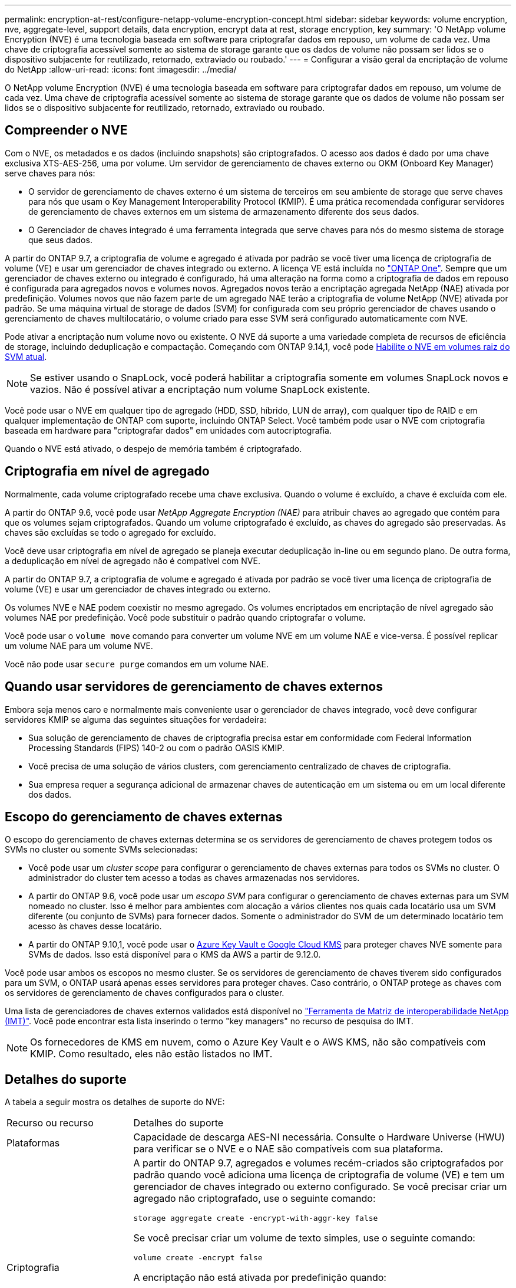 ---
permalink: encryption-at-rest/configure-netapp-volume-encryption-concept.html 
sidebar: sidebar 
keywords: volume encryption, nve, aggregate-level, support details, data encryption, encrypt data at rest, storage encryption, key 
summary: 'O NetApp volume Encryption (NVE) é uma tecnologia baseada em software para criptografar dados em repouso, um volume de cada vez. Uma chave de criptografia acessível somente ao sistema de storage garante que os dados de volume não possam ser lidos se o dispositivo subjacente for reutilizado, retornado, extraviado ou roubado.' 
---
= Configurar a visão geral da encriptação de volume do NetApp
:allow-uri-read: 
:icons: font
:imagesdir: ../media/


[role="lead"]
O NetApp volume Encryption (NVE) é uma tecnologia baseada em software para criptografar dados em repouso, um volume de cada vez. Uma chave de criptografia acessível somente ao sistema de storage garante que os dados de volume não possam ser lidos se o dispositivo subjacente for reutilizado, retornado, extraviado ou roubado.



== Compreender o NVE

Com o NVE, os metadados e os dados (incluindo snapshots) são criptografados. O acesso aos dados é dado por uma chave exclusiva XTS-AES-256, uma por volume. Um servidor de gerenciamento de chaves externo ou OKM (Onboard Key Manager) serve chaves para nós:

* O servidor de gerenciamento de chaves externo é um sistema de terceiros em seu ambiente de storage que serve chaves para nós que usam o Key Management Interoperability Protocol (KMIP). É uma prática recomendada configurar servidores de gerenciamento de chaves externos em um sistema de armazenamento diferente dos seus dados.
* O Gerenciador de chaves integrado é uma ferramenta integrada que serve chaves para nós do mesmo sistema de storage que seus dados.


A partir do ONTAP 9.7, a criptografia de volume e agregado é ativada por padrão se você tiver uma licença de criptografia de volume (VE) e usar um gerenciador de chaves integrado ou externo. A licença VE está incluída no link:../system-admin/manage-licenses-concept.html#licenses-included-with-ontap-one["ONTAP One"]. Sempre que um gerenciador de chaves externo ou integrado é configurado, há uma alteração na forma como a criptografia de dados em repouso é configurada para agregados novos e volumes novos. Agregados novos terão a encriptação agregada NetApp (NAE) ativada por predefinição. Volumes novos que não fazem parte de um agregado NAE terão a criptografia de volume NetApp (NVE) ativada por padrão. Se uma máquina virtual de storage de dados (SVM) for configurada com seu próprio gerenciador de chaves usando o gerenciamento de chaves multilocatário, o volume criado para esse SVM será configurado automaticamente com NVE.

Pode ativar a encriptação num volume novo ou existente. O NVE dá suporte a uma variedade completa de recursos de eficiência de storage, incluindo deduplicação e compactação. Começando com ONTAP 9.14,1, você pode xref:configure-nve-svm-root-task.html[Habilite o NVE em volumes raiz do SVM atual].


NOTE: Se estiver usando o SnapLock, você poderá habilitar a criptografia somente em volumes SnapLock novos e vazios. Não é possível ativar a encriptação num volume SnapLock existente.

Você pode usar o NVE em qualquer tipo de agregado (HDD, SSD, híbrido, LUN de array), com qualquer tipo de RAID e em qualquer implementação de ONTAP com suporte, incluindo ONTAP Select. Você também pode usar o NVE com criptografia baseada em hardware para "criptografar dados" em unidades com autocriptografia.

Quando o NVE está ativado, o despejo de memória também é criptografado.



== Criptografia em nível de agregado

Normalmente, cada volume criptografado recebe uma chave exclusiva. Quando o volume é excluído, a chave é excluída com ele.

A partir do ONTAP 9.6, você pode usar _NetApp Aggregate Encryption (NAE)_ para atribuir chaves ao agregado que contém para que os volumes sejam criptografados. Quando um volume criptografado é excluído, as chaves do agregado são preservadas. As chaves são excluídas se todo o agregado for excluído.

Você deve usar criptografia em nível de agregado se planeja executar deduplicação in-line ou em segundo plano. De outra forma, a deduplicação em nível de agregado não é compatível com NVE.

A partir do ONTAP 9.7, a criptografia de volume e agregado é ativada por padrão se você tiver uma licença de criptografia de volume (VE) e usar um gerenciador de chaves integrado ou externo.

Os volumes NVE e NAE podem coexistir no mesmo agregado. Os volumes encriptados em encriptação de nível agregado são volumes NAE por predefinição. Você pode substituir o padrão quando criptografar o volume.

Você pode usar o `volume move` comando para converter um volume NVE em um volume NAE e vice-versa. É possível replicar um volume NAE para um volume NVE.

Você não pode usar `secure purge` comandos em um volume NAE.



== Quando usar servidores de gerenciamento de chaves externos

Embora seja menos caro e normalmente mais conveniente usar o gerenciador de chaves integrado, você deve configurar servidores KMIP se alguma das seguintes situações for verdadeira:

* Sua solução de gerenciamento de chaves de criptografia precisa estar em conformidade com Federal Information Processing Standards (FIPS) 140-2 ou com o padrão OASIS KMIP.
* Você precisa de uma solução de vários clusters, com gerenciamento centralizado de chaves de criptografia.
* Sua empresa requer a segurança adicional de armazenar chaves de autenticação em um sistema ou em um local diferente dos dados.




== Escopo do gerenciamento de chaves externas

O escopo do gerenciamento de chaves externas determina se os servidores de gerenciamento de chaves protegem todos os SVMs no cluster ou somente SVMs selecionadas:

* Você pode usar um _cluster scope_ para configurar o gerenciamento de chaves externas para todos os SVMs no cluster. O administrador do cluster tem acesso a todas as chaves armazenadas nos servidores.
* A partir do ONTAP 9.6, você pode usar um _escopo SVM_ para configurar o gerenciamento de chaves externas para um SVM nomeado no cluster. Isso é melhor para ambientes com alocação a vários clientes nos quais cada locatário usa um SVM diferente (ou conjunto de SVMs) para fornecer dados. Somente o administrador do SVM de um determinado locatário tem acesso às chaves desse locatário.
* A partir do ONTAP 9.10,1, você pode usar o xref:manage-keys-azure-google-task.html[Azure Key Vault e Google Cloud KMS] para proteger chaves NVE somente para SVMs de dados. Isso está disponível para o KMS da AWS a partir de 9.12.0.


Você pode usar ambos os escopos no mesmo cluster. Se os servidores de gerenciamento de chaves tiverem sido configurados para um SVM, o ONTAP usará apenas esses servidores para proteger chaves. Caso contrário, o ONTAP protege as chaves com os servidores de gerenciamento de chaves configurados para o cluster.

Uma lista de gerenciadores de chaves externos validados está disponível no link:http://mysupport.netapp.com/matrix/["Ferramenta de Matriz de interoperabilidade NetApp (IMT)"^]. Você pode encontrar esta lista inserindo o termo "key managers" no recurso de pesquisa do IMT.


NOTE: Os fornecedores de KMS em nuvem, como o Azure Key Vault e o AWS KMS, não são compatíveis com KMIP. Como resultado, eles não estão listados no IMT.



== Detalhes do suporte

A tabela a seguir mostra os detalhes de suporte do NVE:

[cols="25,75"]
|===


| Recurso ou recurso | Detalhes do suporte 


 a| 
Plataformas
 a| 
Capacidade de descarga AES-NI necessária. Consulte o Hardware Universe (HWU) para verificar se o NVE e o NAE são compatíveis com sua plataforma.



 a| 
Criptografia
 a| 
A partir do ONTAP 9.7, agregados e volumes recém-criados são criptografados por padrão quando você adiciona uma licença de criptografia de volume (VE) e tem um gerenciador de chaves integrado ou externo configurado. Se você precisar criar um agregado não criptografado, use o seguinte comando:

`storage aggregate create -encrypt-with-aggr-key false`

Se você precisar criar um volume de texto simples, use o seguinte comando:

`volume create -encrypt false`

A encriptação não está ativada por predefinição quando:

* A licença VE não está instalada.
* O gerenciador de chaves não está configurado.
* Plataforma ou software não suporta criptografia.
* A criptografia de hardware está ativada.




 a| 
ONTAP
 a| 
Todas as implementações do ONTAP. O suporte para ONTAP Cloud está disponível no ONTAP 9.5 e posterior.



 a| 
Dispositivos
 a| 
HDD, SSD, híbrido, array LUN.



 a| 
RAID
 a| 
RAID0, RAID4, RAID-DP, RAID-TEC.



 a| 
Volumes
 a| 
Volumes de dados e volumes raiz atuais do SVM. Não é possível criptografar dados em volumes de metadados do MetroCluster. Em versões do ONTAP anteriores a 9.14.1, não é possível criptografar dados no volume raiz da SVM com NVE. A partir do ONTAP 9.14,1, o ONTAP suporta xref:configure-nve-svm-root-task.html[NVE em volumes raiz do SVM].



 a| 
Criptografia em nível de agregado
 a| 
A partir do ONTAP 9.6, o NVE é compatível com criptografia no nível de agregado (NAE):

* Você deve usar criptografia em nível de agregado se planeja executar deduplicação in-line ou em segundo plano.
* Você não pode rechavear um volume de criptografia de nível agregado.
* A limpeza segura não é suportada em volumes de criptografia no nível de agregado.
* Além dos volumes de dados, o NAE é compatível com a criptografia dos volumes raiz da SVM e do volume de metadados do MetroCluster. O NAE não suporta criptografia do volume raiz.




 a| 
Escopo da SVM
 a| 
A partir do ONTAP 9.6, o NVE é compatível com o escopo SVM somente para gerenciamento de chaves externas, e não para Gerenciador de chaves integrado. O MetroCluster é suportado a partir do ONTAP 9.8.



 a| 
Eficiência de storage
 a| 
Deduplicação, compressão, compactação, FlexClone.

Os clones usam a mesma chave que o pai, mesmo depois de dividir o clone do pai. Você deve executar um `volume move` em um clone dividido, após o qual o clone dividido terá uma chave diferente.



 a| 
Replicação
 a| 
* Para replicação de volume, os volumes de origem e destino podem ter configurações de criptografia diferentes. A criptografia pode ser configurada para a origem e não configurada para o destino e vice-versa. A encriptação configurada na origem não será replicada para o destino. A criptografia deve ser configurada manualmente na origem e no destino. xref:cluster-version-support-nve-task.html[Configurar o NVE]Consulte e xref:encrypt-volumes-concept.html[Criptografia de dados de volume com NVE].
* Para a replicação SVM, o volume de destino é criptografado automaticamente, a menos que o destino não contenha um nó compatível com criptografia de volume. Nesse caso, a replicação seja bem-sucedida, mas o volume de destino não seja criptografado.
* Para configurações do MetroCluster, cada cluster puxa chaves de gerenciamento de chaves externas de seus servidores de chaves configurados. As chaves OKM são replicadas para o site do parceiro pelo serviço de replicação de configuração.




 a| 
Conformidade
 a| 
A partir do ONTAP 9.2, o SnapLock tem suporte nos modos conformidade e empresa, apenas para novos volumes. Não é possível ativar a encriptação num volume SnapLock existente.



 a| 
Volumes FlexGroup
 a| 
A partir do ONTAP 9,2, os volumes FlexGroup são compatíveis. Os agregados de destino devem ser do mesmo tipo que os agregados de origem, tanto em nível de volume como em nível de agregado. A partir do ONTAP 9.5, é suportada a rechavear no local de volumes FlexGroup.



 a| 
Transição de 7 modos
 a| 
A partir da ferramenta de transição de 7 modos 3,3, você pode usar a CLI da ferramenta de transição de 7 modos para realizar a transição baseada em cópia para volumes de destino habilitados para NVE no sistema em cluster.

|===
.Informações relacionadas
link:https://kb.netapp.com/Advice_and_Troubleshooting/Data_Storage_Software/ONTAP_OS/FAQ%3A_NetApp_Volume_Encryption_and_NetApp_Aggregate_Encryption["Perguntas frequentes - encriptação de volume NetApp e encriptação agregada NetApp"^]
